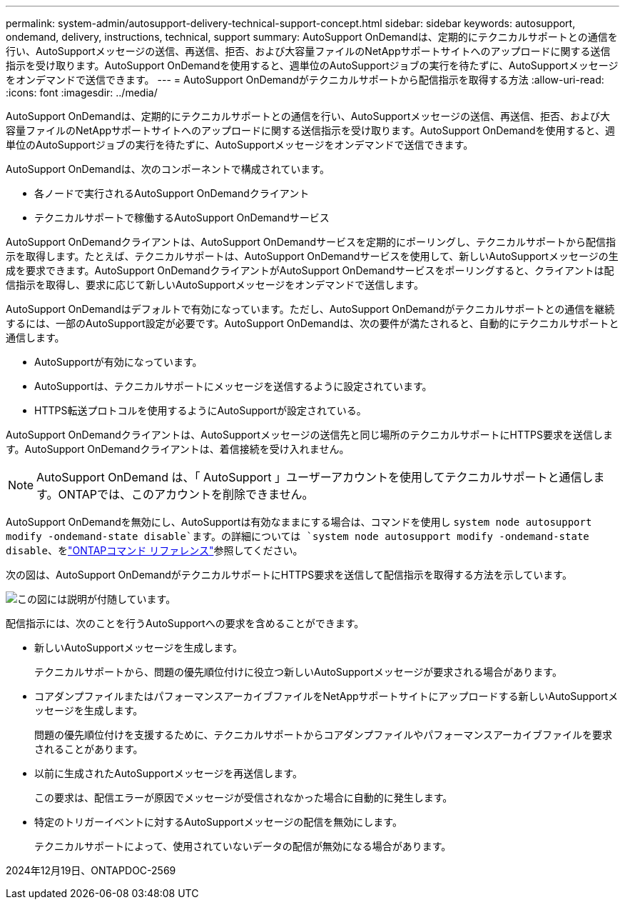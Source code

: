 ---
permalink: system-admin/autosupport-delivery-technical-support-concept.html 
sidebar: sidebar 
keywords: autosupport, ondemand, delivery, instructions, technical, support 
summary: AutoSupport OnDemandは、定期的にテクニカルサポートとの通信を行い、AutoSupportメッセージの送信、再送信、拒否、および大容量ファイルのNetAppサポートサイトへのアップロードに関する送信指示を受け取ります。AutoSupport OnDemandを使用すると、週単位のAutoSupportジョブの実行を待たずに、AutoSupportメッセージをオンデマンドで送信できます。 
---
= AutoSupport OnDemandがテクニカルサポートから配信指示を取得する方法
:allow-uri-read: 
:icons: font
:imagesdir: ../media/


[role="lead"]
AutoSupport OnDemandは、定期的にテクニカルサポートとの通信を行い、AutoSupportメッセージの送信、再送信、拒否、および大容量ファイルのNetAppサポートサイトへのアップロードに関する送信指示を受け取ります。AutoSupport OnDemandを使用すると、週単位のAutoSupportジョブの実行を待たずに、AutoSupportメッセージをオンデマンドで送信できます。

AutoSupport OnDemandは、次のコンポーネントで構成されています。

* 各ノードで実行されるAutoSupport OnDemandクライアント
* テクニカルサポートで稼働するAutoSupport OnDemandサービス


AutoSupport OnDemandクライアントは、AutoSupport OnDemandサービスを定期的にポーリングし、テクニカルサポートから配信指示を取得します。たとえば、テクニカルサポートは、AutoSupport OnDemandサービスを使用して、新しいAutoSupportメッセージの生成を要求できます。AutoSupport OnDemandクライアントがAutoSupport OnDemandサービスをポーリングすると、クライアントは配信指示を取得し、要求に応じて新しいAutoSupportメッセージをオンデマンドで送信します。

AutoSupport OnDemandはデフォルトで有効になっています。ただし、AutoSupport OnDemandがテクニカルサポートとの通信を継続するには、一部のAutoSupport設定が必要です。AutoSupport OnDemandは、次の要件が満たされると、自動的にテクニカルサポートと通信します。

* AutoSupportが有効になっています。
* AutoSupportは、テクニカルサポートにメッセージを送信するように設定されています。
* HTTPS転送プロトコルを使用するようにAutoSupportが設定されている。


AutoSupport OnDemandクライアントは、AutoSupportメッセージの送信先と同じ場所のテクニカルサポートにHTTPS要求を送信します。AutoSupport OnDemandクライアントは、着信接続を受け入れません。

[NOTE]
====
AutoSupport OnDemand は、「 AutoSupport 」ユーザーアカウントを使用してテクニカルサポートと通信します。ONTAPでは、このアカウントを削除できません。

====
AutoSupport OnDemandを無効にし、AutoSupportは有効なままにする場合は、コマンドを使用し `system node autosupport modify -ondemand-state disable`ます。の詳細については `system node autosupport modify -ondemand-state disable`、をlink:https://docs.netapp.com/us-en/ontap-cli/system-node-autosupport-modify.html#parameters["ONTAPコマンド リファレンス"^]参照してください。

次の図は、AutoSupport OnDemandがテクニカルサポートにHTTPS要求を送信して配信指示を取得する方法を示しています。

image:autosupport-ondemand.gif["この図には説明が付随しています。"]

配信指示には、次のことを行うAutoSupportへの要求を含めることができます。

* 新しいAutoSupportメッセージを生成します。
+
テクニカルサポートから、問題の優先順位付けに役立つ新しいAutoSupportメッセージが要求される場合があります。

* コアダンプファイルまたはパフォーマンスアーカイブファイルをNetAppサポートサイトにアップロードする新しいAutoSupportメッセージを生成します。
+
問題の優先順位付けを支援するために、テクニカルサポートからコアダンプファイルやパフォーマンスアーカイブファイルを要求されることがあります。

* 以前に生成されたAutoSupportメッセージを再送信します。
+
この要求は、配信エラーが原因でメッセージが受信されなかった場合に自動的に発生します。

* 特定のトリガーイベントに対するAutoSupportメッセージの配信を無効にします。
+
テクニカルサポートによって、使用されていないデータの配信が無効になる場合があります。



2024年12月19日、ONTAPDOC-2569

